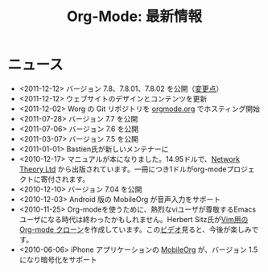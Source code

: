 #+TITLE: Org-Mode: 最新情報
#+AUTHOR: Takaaki Ishikawa
#+LANGUAGE:  ja
#+OPTIONS:   H:3 num:nil toc:nil \n:nil @:t ::t |:t ^:t *:t TeX:t author:nil <:t LaTeX:t
#+KEYWORDS:  Org Emacs アウトライン 計画 ノート 編集 プロジェクト プレーンテキスト LaTeX HTML
#+DESCRIPTION: Org: ノート、計画、編集のための Emacs モード
#+STYLE:     <base href="http://orgmode.org/ja/" />
#+STYLE:     <link rel="icon" type="image/png" href="org-mode-unicorn.png" />
#+STYLE:     <link rel="stylesheet" href="http://orgmode.org/org.css" type="text/css" />
#+STYLE:     <link rel="publisher" href="https://plus.google.com/102778904320752967064" />

* ニュース

  #+ATTR_HTML: style="float:right;"
  [[http://mobileorg.ncogni.to/][http://mobileorg.ncogni.to/images/screenshot-browse.png]]

- <2011-12-12> バージョン 7.8、7.8.01、7.8.02 を公開（[[http://orgmode.org/Changes.html][変更点]]）
- <2011-12-12> ウェブサイトのデザインとコンテンツを更新
- <2011-12-02> Worg の Git リポジトリを [[http://orgmode.org/w/worg.git][orgmode.org]] でホスティング開始
- <2011-07-28> バージョン 7.7 を公開
- <2011-07-06> バージョン 7.6 を公開
- <2011-03-07> バージョン 7.5 を公開
- <2011-01-01> Bastien氏が新しいメンテナーに
- <2010-12-17> マニュアルが本になりました。14.95ドルで、[[http://www.network-theory.co.uk/org/manual/][Network Theory Ltd]] から出版されています。一冊につき1ドルがorg-modeプロジェクトに寄付されます。
- <2010-12-10> バージョン 7.04 を公開
- <2010-12-03> Android 版の MobileOrg が音声入力をサポート
- <2010-11-25> Org-modeを使うために、熱烈なviユーザが尊敬するEmacsユーザになる時代は終わったかもしれません。Herbert Sitz氏が[[https://github.com/hsitz/VimOrganizer][Vim用の Org-mode クローン]]を作成しています。この[[http://vimeo.com/17182850][ビデオ]]見ると、今後が楽しみです。
- <2010-06-06> iPhone アプリケーションの [[http://mobileorg.ncogni.to/][MobileOrg]] が、バージョン 1.5 になり暗号化をサポート
